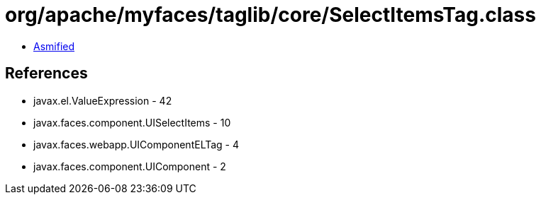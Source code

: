 = org/apache/myfaces/taglib/core/SelectItemsTag.class

 - link:SelectItemsTag-asmified.java[Asmified]

== References

 - javax.el.ValueExpression - 42
 - javax.faces.component.UISelectItems - 10
 - javax.faces.webapp.UIComponentELTag - 4
 - javax.faces.component.UIComponent - 2
